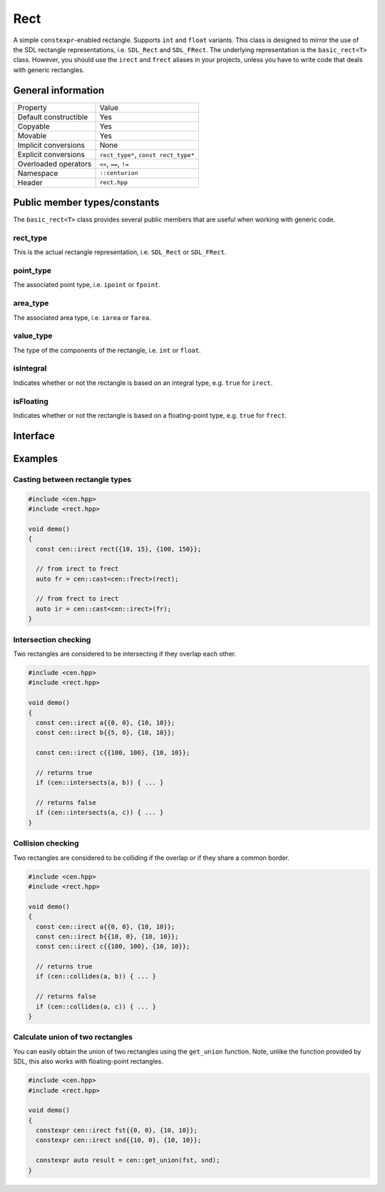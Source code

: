 Rect
====

A simple ``constexpr``-enabled rectangle. Supports ``int`` and ``float`` variants. This class is
designed to mirror the use of the SDL rectangle representations, i.e. ``SDL_Rect`` and
``SDL_FRect``. The underlying representation is the ``basic_rect<T>`` class. However, you should
use the ``irect`` and ``frect`` aliases in your projects, unless you have to write code that
deals with generic rectangles.

General information
-------------------

======================  =======================================================
  Property               Value
----------------------  -------------------------------------------------------
Default constructible    Yes
Copyable                 Yes
Movable                  Yes
Implicit conversions     None
Explicit conversions     ``rect_type*``, ``const rect_type*``
Overloaded operators     ``<<``, ``==``, ``!=``
Namespace                ``::centurion``
Header                   ``rect.hpp``
======================  =======================================================

Public member types/constants
-----------------------------

The ``basic_rect<T>`` class provides several public members that are useful when working
with generic code.

rect_type
~~~~~~~~~

This is the actual rectangle representation, i.e. ``SDL_Rect`` or ``SDL_FRect``. 

point_type
~~~~~~~~~~

The associated point type, i.e. ``ipoint`` or ``fpoint``. 

area_type
~~~~~~~~~

The associated area type, i.e. ``iarea`` or ``farea``. 

value_type
~~~~~~~~~~

The type of the components of the rectangle, i.e. ``int`` or ``float``.

isIntegral
~~~~~~~~~~

Indicates whether or not the rectangle is based on an integral type, e.g. ``true`` for ``irect``.

isFloating
~~~~~~~~~~

Indicates whether or not the rectangle is based on a floating-point type, e.g. ``true`` for
``frect``.

Interface 
---------

.. doxygenclass:: centurion::basic_rect
  :members:
  :undoc-members:
  :outline:
  :no-link:

Examples
--------

Casting between rectangle types
~~~~~~~~~~~~~~~~~~~~~~~~~~~~~~~

.. code-block:: c++

  #include <cen.hpp>
  #include <rect.hpp>

  void demo()
  {
    const cen::irect rect{{10, 15}, {100, 150}};

    // from irect to frect
    auto fr = cen::cast<cen::frect>(rect);

    // from frect to irect
    auto ir = cen::cast<cen::irect>(fr);
  }

Intersection checking
~~~~~~~~~~~~~~~~~~~~~
Two rectangles are considered to be intersecting if they overlap each other.

.. code-block:: c++

  #include <cen.hpp>
  #include <rect.hpp>

  void demo()
  {
    const cen::irect a{{0, 0}, {10, 10}};
    const cen::irect b{{5, 0}, {10, 10}};

    const cen::irect c{{100, 100}, {10, 10}};

    // returns true
    if (cen::intersects(a, b)) { ... }

    // returns false
    if (cen::intersects(a, c)) { ... }
  }

Collision checking
~~~~~~~~~~~~~~~~~~
Two rectangles are considered to be colliding if the overlap *or* if they share a common border.

.. code-block:: c++

  #include <cen.hpp>
  #include <rect.hpp>

  void demo()
  {
    const cen::irect a{{0, 0}, {10, 10}};
    const cen::irect b{{10, 0}, {10, 10}};
    const cen::irect c{{100, 100}, {10, 10}};
  
    // returns true
    if (cen::collides(a, b)) { ... }

    // returns false
    if (cen::collides(a, c)) { ... }
  }

Calculate union of two rectangles
~~~~~~~~~~~~~~~~~~~~~~~~~~~~~~~~~
You can easily obtain the union of two rectangles using the ``get_union`` function. Note, unlike
the function provided by SDL, this also works with floating-point rectangles.

.. code-block:: c++  

  #include <cen.hpp>
  #include <rect.hpp>

  void demo()
  {
    constexpr cen::irect fst{{0, 0}, {10, 10}};
    constexpr cen::irect snd{{10, 0}, {10, 10}};
  
    constexpr auto result = cen::get_union(fst, snd);
  }